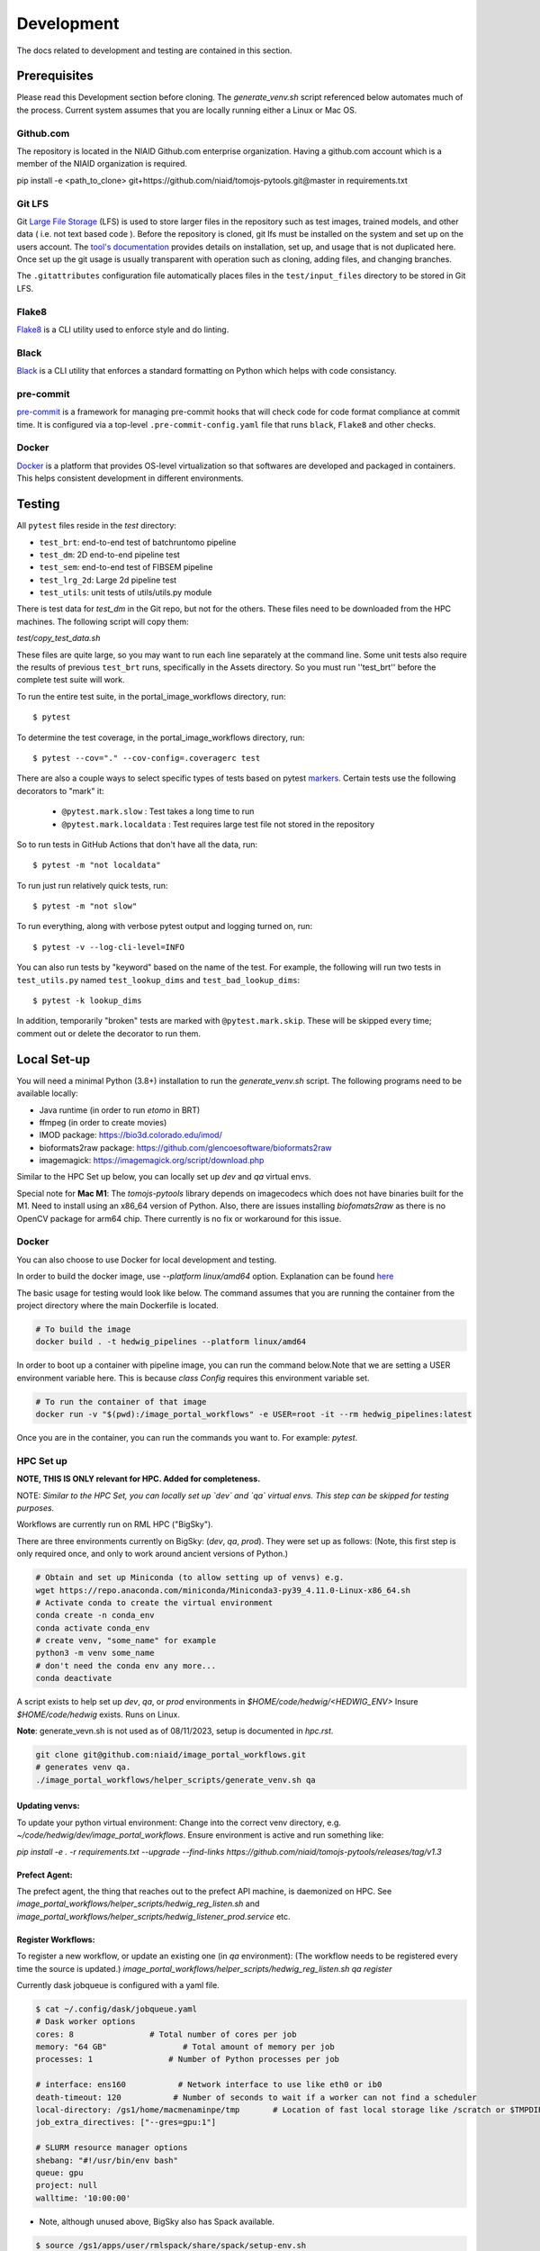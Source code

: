 ###########
Development
###########

The docs related to development and testing are contained in this section.

*************
Prerequisites
*************

Please read this Development section before cloning. The `generate_venv.sh` script referenced below
automates much of the process. Current system assumes that you are locally running either a Linux
or Mac OS.

Github.com
==========

The repository is located in the NIAID Github.com enterprise organization. Having a github.com account
which is a member of the NIAID organization is required.

pip install -e <path_to_clone>
git+https://github.com/niaid/tomojs-pytools.git@master in requirements.txt

Git LFS
=======

Git `Large File Storage <https://git-lfs.github.com>`_ (LFS) is used to store larger files in the repository such as
test images, trained models, and other data ( i.e. not text based code ). Before the repository is cloned, git lfs must
be installed on the system and set up on the users account. The `tool's documentation <https://git-lfs.github.com>`_
provides details on installation, set up, and usage that is not duplicated here. Once set up the git usage is usually
transparent with operation such as cloning, adding files, and changing branches.

The ``.gitattributes`` configuration file automatically places files in the ``test/input_files`` directory to
be stored in Git LFS.

Flake8
======

`Flake8 <https://pypi.org/project/flake8/>`_ is a CLI utility used to enforce style and do linting.

Black
=====

`Black <https://pypi.org/project/black/>`_ is a CLI utility that enforces a standard formatting on Python which helps with code consistancy.

pre-commit
==========

`pre-commit <https://pre-commit.com/>`_ is a framework for managing pre-commit hooks that will check code for code
format compliance at commit time. It is configured via a top-level ``.pre-commit-config.yaml`` file that runs ``black``,
``Flake8`` and other checks.

Docker
======

`Docker <https://www.docker.com/products/docker-desktop/>`_ is a platform that provides OS-level virtualization so that softwares are developed and packaged in containers. This helps consistent development in different environments.

*******
Testing
*******

All ``pytest`` files reside in the `test` directory:

- ``test_brt``: end-to-end test of batchruntomo pipeline
- ``test_dm``: 2D end-to-end pipeline test
- ``test_sem``: end-to-end test of FIBSEM pipeline
- ``test_lrg_2d``: Large 2d pipeline test
- ``test_utils``: unit tests of utils/utils.py module

There is test data for `test_dm` in the Git repo, but not for the others. These files need to be
downloaded from the HPC machines. The following script will copy them:

`test/copy_test_data.sh`

These files are quite large, so you may want to run each line separately at the command line. Some unit tests also
require the results of previous ``test_brt`` runs, specifically in the Assets directory. So you must run ''test_brt''
before the complete test suite will work.

To run the entire test suite, in the portal_image_workflows directory, run::

    $ pytest

To determine the test coverage, in the portal_image_workflows directory, run::

    $ pytest --cov="." --cov-config=.coveragerc test

There are also a couple ways to select specific types of tests based on pytest `markers
<https://docs.pytest.org/en/7.1.x/example/markers.html#registering-markers>`_.
Certain tests use the following decorators to "mark" it:

    - ``@pytest.mark.slow`` : Test takes a long time to run
    - ``@pytest.mark.localdata`` : Test requires large test file not stored in the repository

So to run tests in GitHub Actions that don't have all the data, run::

    $ pytest -m "not localdata"

To run just run relatively quick tests, run::

    $ pytest -m "not slow"

To run everything, along with verbose pytest output and logging turned on, run::

    $ pytest -v --log-cli-level=INFO

You can also run tests by "keyword" based on the name of the test. For example, the following will run two
tests in ``test_utils.py`` named ``test_lookup_dims`` and ``test_bad_lookup_dims``::

    $ pytest -k lookup_dims

In addition, temporarily "broken" tests are marked with ``@pytest.mark.skip``. These will be skipped
every time; comment out or delete the decorator to run them.

*************
Local Set-up
*************

You will need a minimal Python (3.8+) installation to run the `generate_venv.sh` script.
The following programs need to be available locally:

- Java runtime (in order to run `etomo` in BRT)
- ffmpeg (in order to create movies)
- IMOD package: https://bio3d.colorado.edu/imod/
- bioformats2raw package: https://github.com/glencoesoftware/bioformats2raw
- imagemagick: https://imagemagick.org/script/download.php

Similar to the HPC Set up below, you can locally set up `dev` and `qa` virtual envs.

Special note for **Mac M1**: The `tomojs-pytools` library depends on imagecodecs which does
not have binaries built for the M1. Need to install using an x86_64 version of Python. Also, there
are issues installing `biofomats2raw` as there is no OpenCV package for arm64 chip. There currently
is no fix or workaround for this issue.

Docker
======

You can also choose to use Docker for local development and testing.

In order to build the docker image, use `--platform linux/amd64` option.
Explanation can be found `here <https://teams.microsoft.com/l/entity/com.microsoft.teamspace.tab.wiki/tab::5f55363b-bb53-4e5b-9564-8bed5289fdd5?context=%7B%22subEntityId%22%3A%22%7B%5C%22pageId%5C%22%3A15%2C%5C%22sectionId%5C%22%3A17%2C%5C%22origin%5C%22%3A2%7D%22%2C%22channelId%22%3A%2219%3A869be6677ee54848bc13f2066d847cc0%40thread.skype%22%7D&tenantId=14b77578-9773-42d5-8507-251ca2dc2b06>`_

The basic usage for testing would look like below. The command assumes that you are running the container from the project directory where the main Dockerfile is located.

.. code-block:: sh

   # To build the image
   docker build . -t hedwig_pipelines --platform linux/amd64


In order to boot up a container with pipeline image, you can run the command below.\
Note that we are setting a USER environment variable here. This is because `class Config` requires this environment variable set.

.. code-block:: sh

   # To run the container of that image
   docker run -v "$(pwd):/image_portal_workflows" -e USER=root -it --rm hedwig_pipelines:latest


Once you are in the container, you can run the commands you want to. For example: `pytest`.

HPC Set up
==========

**NOTE, THIS IS ONLY relevant for HPC. Added for completeness.**

NOTE: *Similar to the HPC Set, you can locally set up `dev` and `qa` virtual envs. This step can be skipped for testing purposes.*

Workflows are currently run on RML HPC ("BigSky").

There are three environments currently on BigSky: (`dev`, `qa`, `prod`).
They were set up as follows:
(Note, this first step is only required once, and only to work around ancient versions of Python.)

.. code-block:: sh

   # Obtain and set up Miniconda (to allow setting up of venvs) e.g.
   wget https://repo.anaconda.com/miniconda/Miniconda3-py39_4.11.0-Linux-x86_64.sh
   # Activate conda to create the virtual environment
   conda create -n conda_env
   conda activate conda_env
   # create venv, "some_name" for example
   python3 -m venv some_name
   # don't need the conda env any more...
   conda deactivate


A script exists to help set up `dev`, `qa`, or `prod` environments in
`$HOME/code/hedwig/<HEDWIG_ENV>`
Insure `$HOME/code/hedwig` exists. Runs on Linux.


**Note**: generate_vevn.sh is not used as of 08/11/2023, setup is documented in `hpc.rst`.

.. code-block:: sh

   git clone git@github.com:niaid/image_portal_workflows.git
   # generates venv qa.
   ./image_portal_workflows/helper_scripts/generate_venv.sh qa


Updating venvs:
---------------
To update your python virtual environment:
Change into the correct venv directory, e.g. `~/code/hedwig/dev/image_portal_workflows`.
Ensure environment is active and run something like:

`pip   install -e . -r requirements.txt --upgrade  --find-links https://github.com/niaid/tomojs-pytools/releases/tag/v1.3`


Prefect Agent:
--------------
The prefect agent, the thing that reaches out to the prefect API machine, is daemonized on HPC.
See `image_portal_workflows/helper_scripts/hedwig_reg_listen.sh` and
`image_portal_workflows/helper_scripts/hedwig_listener_prod.service` etc.


Register Workflows:
-------------------
To register a new workflow, or update an existing one (in `qa` environment):
(The workflow needs to be registered every time the source is updated.)
`image_portal_workflows/helper_scripts/hedwig_reg_listen.sh qa register`


Currently dask jobqueue is configured with a yaml file.

.. code-block:: sh

   $ cat ~/.config/dask/jobqueue.yaml
   # Dask worker options
   cores: 8                # Total number of cores per job
   memory: "64 GB"                # Total amount of memory per job
   processes: 1                # Number of Python processes per job

   # interface: ens160           # Network interface to use like eth0 or ib0
   death-timeout: 120           # Number of seconds to wait if a worker can not find a scheduler
   local-directory: /gs1/home/macmenaminpe/tmp       # Location of fast local storage like /scratch or $TMPDIR
   job_extra_directives: ["--gres=gpu:1"]

   # SLURM resource manager options
   shebang: "#!/usr/bin/env bash"
   queue: gpu
   project: null
   walltime: '10:00:00'

- Note, although unused above, BigSky also has Spack available.

.. code-block:: sh

  $ source /gs1/apps/user/rmlspack/share/spack/setup-env.sh
  $ spack load -r python@3.8.6/eg2vaag
  $ python -V
  Python 3.8.6
  $ spack unload -a

*****************
Pull Requests
*****************

To contribute to the project first ensure your fork is in good shape, and then the generate a Pull Request (PR) to the **niaid** fork. Below is an outline an of the kind of steps that could be followed. More thorough documentation can be found here: https://docs.github.com/en/github/collaborating-with-pull-requests/proposing-changes-to-your-work-with-pull-requests/creating-a-pull-request

- Fork niaid repo into your gh account using the web interface.

- Clone your repo to local machine, e.g.::

    git clone git@github.com:philipmac/nih_3d_workflows.git

- Set `upstream`::

    git remote add upstream git@github.com:niaid/nih_3d_workflows.git

- ensure origin and upstream look something like this::

   $ git remote -v
   origin	git@github.com:your_uname/image_portal_workflows.git (fetch)
   origin	git@github.com:your_uname/image_portal_workflows.git (push)
   upstream	git@github.com:niaid/image_portal_workflows.git (fetch)
   upstream	git@github.com:niaid/image_portal_workflows.git (push)

- Make edits to local copy.

- Run `flake8`::

    flake8 . --max-line-length=127

- Run `Black`::

    black .

- Ensure neither `black` nor `flake8` are complaining.

- Commit your local work, ensure you're up to date with `upstream`, and push to `origin`::

    git commit -m "Fixes issue 123, ..."
    git fetch upstream
    git rebase upstream/master
    git push origin branch_with_fix

- Initiate creation the Pull Request (PR) via your fork into niaid/nih-3d-main using the web interface.

- Look at your changes, ensure *only* those changes are included in your PR.

- Submit PR with some helpful English. See: https://git-scm.com/book/en/v2/Distributed-Git-Contributing-to-a-Project

- Feel free to let a niaid repo admin (currently Philip MacM and Bradley Lowenkamp) know there's a PR waiting for review.

Thanks! :)

********************
Sphinx Documentation
********************

`Sphinx <https://www.sphinx-doc.org/>`_ documentation as automatically rendered and pushed the the gh-pages branch. The
API is documented in Sphinx from the the Python docstring automatically for the public module methods and select private
methods.

